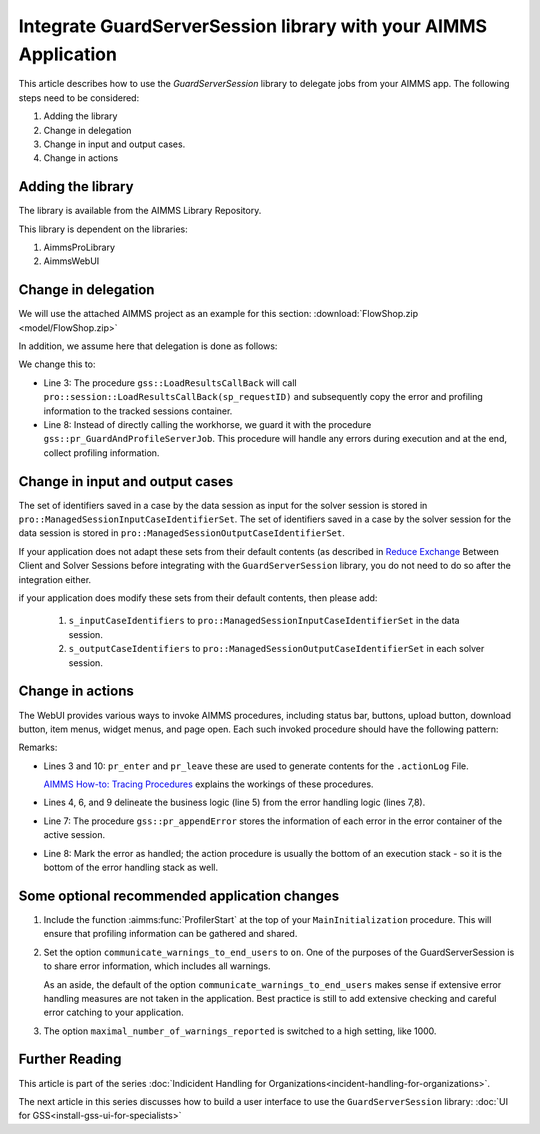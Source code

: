 Integrate GuardServerSession library with your AIMMS Application
==================================================================

This article describes how to use the `GuardServerSession` library to delegate jobs from your AIMMS app. 
The following steps need to be considered:

#.  Adding the library

#.  Change in delegation

#.  Change in input and output cases.

#.  Change in actions 

Adding the library
--------------------

The library is available from the AIMMS Library Repository.

This library is dependent on the libraries:

#.  AimmsProLibrary

#.  AimmsWebUI


Change in delegation
--------------------

We will use the attached AIMMS project as an example for this section:  :download:`FlowShop.zip <model/FlowShop.zip>` 

In addition, we assume here that delegation is done as follows:

.. code-block:: aimms
    :linenos:
    :emphasize-lines: 8

    if pro::GetPROEndPoint() then
        if pro::DelegateToServer( waitForCompletion  :  1, 
                      completionCallback :  'pro::session::LoadResultsCallBack' ) then  
            return 1;
        endif ;
    endif ;

    pr_WorkSolve();

We change this to:

.. code-block:: aimms
    :linenos:
    :emphasize-lines: 3,8

    if pro::GetPROEndPoint() then
        if pro::DelegateToServer( waitForCompletion  :  1, 
                      completionCallback :  'gss::LoadResultsCallBack' ) then  
            return 1;
        endif ;
    endif ;

    gss::pr_GuardAndProfileServerJob( 'pr_WorkSolve' );

* Line 3: The procedure ``gss::LoadResultsCallBack`` will call ``pro::session::LoadResultsCallBack(sp_requestID)`` and 
  subsequently copy the error and profiling information to the tracked sessions container.

* Line 8: Instead of directly calling the workhorse, we guard it with the procedure ``gss::pr_GuardAndProfileServerJob``.
  This procedure will handle any errors during execution and at the end, collect profiling information.

Change in input and output cases
---------------------------------

The set of identifiers saved in a case by the data session as input for the solver session is stored in ``pro::ManagedSessionInputCaseIdentifierSet``.
The set of identifiers saved in a case by the solver session for the data session is stored in ``pro::ManagedSessionOutputCaseIdentifierSet``.

If your application does not adapt these sets from their default contents (as described in `Reduce Exchange <https://how-to.aimms.com/Articles/reduce-client-server-exchange/reduce-client-server-exchange.html>`_  Between Client and Solver Sessions before integrating with the ``GuardServerSession`` library,  
you do not need to do so after the integration either.

if your application does modify these sets from their default contents, then please add:

    #.  ``s_inputCaseIdentifiers`` to ``pro::ManagedSessionInputCaseIdentifierSet`` in the data session.

    #.  ``s_outputCaseIdentifiers`` to ``pro::ManagedSessionOutputCaseIdentifierSet``  in each solver session.

Change in actions
-------------------- 

The WebUI provides various ways to invoke AIMMS procedures, including status bar, buttons, upload button, download button, item menus, widget menus, and page open.
Each such invoked procedure should have the following pattern:

.. code-block:: aimms
    :linenos:
    :emphasize-lines: 3,4,6-10

    Procedure pr_actionTemplate {
        Body: {
            pr_enter(sp_gssTime, p_gssMiU, ep_logLev: 'info');
            block 
                ! Call procedure to do the actual work.
            onerror ep_err do
                gss::pr_appendError( ep_err );
                errh::MarkAsHandled( ep_err );
            endblock ;
            pr_leave(sp_gssTime, p_gssMiU, ep_logLev: 'info');
        }
        Comment: "Sample action procedure";
        DeclarationSection gss_logging_declarations {
            StringParameter sp_gssTime;
            Parameter p_gssMiU;
        }
        DeclarationSection error_reference_declaration {
            ElementParameter ep_err {
                Range: errh::PendingErrors;
            }
        }
    }

Remarks:

* Lines 3 and 10: ``pr_enter`` and ``pr_leave`` these are used to generate contents for the ``.actionLog`` File. 
  
  `AIMMS How-to: Tracing Procedures <https://how-to.aimms.com/Articles/497/497-tracing-procedures.html>`_ explains the workings of these procedures.
  
* Lines 4, 6, and 9 delineate the business logic (line 5) from the error handling logic (lines 7,8).

* Line 7: The procedure ``gss::pr_appendError`` stores the information of each error in the error container of the active session.

* Line 8: Mark the error as handled; the action procedure is usually the bottom of an execution stack - so it is the bottom of the error handling stack as well.

Some optional recommended application changes
---------------------------------------------------

#.  Include the function :aimms:func:`ProfilerStart` at the top of your ``MainInitialization`` procedure.
    This will ensure that profiling information can be gathered and shared.

#.  Set the option ``communicate_warnings_to_end_users`` to ``on``.
    One of the purposes of the GuardServerSession is to share error information,
    which includes all warnings.

    As an aside, the default of the option ``communicate_warnings_to_end_users`` makes 
    sense if extensive error handling measures are not taken in the application.
    Best practice is still to add extensive checking and careful error catching to your application.

#.  The option ``maximal_number_of_warnings_reported`` is switched to a high setting, like 1000.

Further Reading
---------------------

This article is part of the series :doc:`Indicident Handling for Organizations<incident-handling-for-organizations>`.

The next article in this series discusses how to build a user interface to use the ``GuardServerSession`` library: :doc:`UI for GSS<install-gss-ui-for-specialists>`



